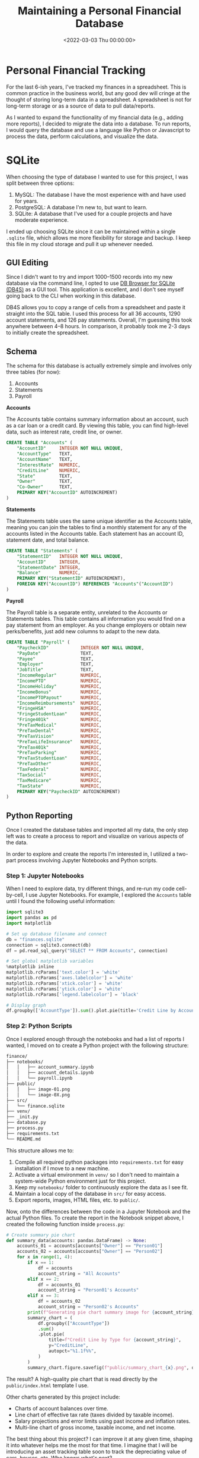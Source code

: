 #+date: <2022-03-03 Thu 00:00:00>
#+title: Maintaining a Personal Financial Database
#+description: 
#+slug: financial-database

* Personal Financial Tracking
:PROPERTIES:
:CUSTOM_ID: personal-financial-tracking
:END:
For the last 6-ish years, I've tracked my finances in a spreadsheet.
This is common practice in the business world, but any good dev will
cringe at the thought of storing long-term data in a spreadsheet. A
spreadsheet is not for long-term storage or as a source of data to pull
data/reports.

As I wanted to expand the functionality of my financial data (e.g.,
adding more reports), I decided to migrate the data into a database. To
run reports, I would query the database and use a language like Python
or Javascript to process the data, perform calculations, and visualize
the data.

* SQLite
:PROPERTIES:
:CUSTOM_ID: sqlite
:END:
When choosing the type of database I wanted to use for this project, I
was split between three options:

1. MySQL: The database I have the most experience with and have used for
   years.
2. PostgreSQL: A database I'm new to, but want to learn.
3. SQLite: A database that I've used for a couple projects and have
   moderate experience.

I ended up choosing SQLite since it can be maintained within a single
=.sqlite= file, which allows me more flexibility for storage and backup.
I keep this file in my cloud storage and pull it up whenever needed.

** GUI Editing
:PROPERTIES:
:CUSTOM_ID: gui-editing
:END:
Since I didn't want to try and import 1000--1500 records into my new
database via the command line, I opted to use
[[https://sqlitebrowser.org/][DB Browser for SQLite (DB4S)]] as a GUI
tool. This application is excellent, and I don't see myself going back
to the CLI when working in this database.

DB4S allows you to copy a range of cells from a spreadsheet and paste it
straight into the SQL table. I used this process for all 36 accounts,
1290 account statements, and 126 pay statements. Overall, I'm guessing
this took anywhere between 4--8 hours. In comparison, it probably took
me 2-3 days to initially create the spreadsheet.

** Schema
:PROPERTIES:
:CUSTOM_ID: schema
:END:
The schema for this database is actually extremely simple and involves
only three tables (for now):

1. Accounts
2. Statements
3. Payroll

*Accounts*

The Accounts table contains summary information about an account, such
as a car loan or a credit card. By viewing this table, you can find
high-level data, such as interest rate, credit line, or owner.

#+begin_src sql
CREATE TABLE "Accounts" (
    "AccountID"     INTEGER NOT NULL UNIQUE,
    "AccountType"   TEXT,
    "AccountName"   TEXT,
    "InterestRate"  NUMERIC,
    "CreditLine"    NUMERIC,
    "State"         TEXT,
    "Owner"         TEXT,
    "Co-Owner"      TEXT,
    PRIMARY KEY("AccountID" AUTOINCREMENT)
)
#+end_src

*Statements*

The Statements table uses the same unique identifier as the Accounts
table, meaning you can join the tables to find a monthly statement for
any of the accounts listed in the Accounts table. Each statement has an
account ID, statement date, and total balance.

#+begin_src sql
CREATE TABLE "Statements" (
    "StatementID"   INTEGER NOT NULL UNIQUE,
    "AccountID"     INTEGER,
    "StatementDate" INTEGER,
    "Balance"       NUMERIC,
    PRIMARY KEY("StatementID" AUTOINCREMENT),
    FOREIGN KEY("AccountID") REFERENCES "Accounts"("AccountID")
)
#+end_src

*Payroll*

The Payroll table is a separate entity, unrelated to the Accounts or
Statements tables. This table contains all information you would find on
a pay statement from an employer. As you change employers or obtain new
perks/benefits, just add new columns to adapt to the new data.

#+begin_src sql
CREATE TABLE "Payroll" (
    "PaycheckID"            INTEGER NOT NULL UNIQUE,
    "PayDate"               TEXT,
    "Payee"                 TEXT,
    "Employer"              TEXT,
    "JobTitle"              TEXT,
    "IncomeRegular"         NUMERIC,
    "IncomePTO"             NUMERIC,
    "IncomeHoliday"         NUMERIC,
    "IncomeBonus"           NUMERIC,
    "IncomePTOPayout"       NUMERIC,
    "IncomeReimbursements"  NUMERIC,
    "FringeHSA"             NUMERIC,
    "FringeStudentLoan"     NUMERIC,
    "Fringe401k"            NUMERIC,
    "PreTaxMedical"         NUMERIC,
    "PreTaxDental"          NUMERIC,
    "PreTaxVision"          NUMERIC,
    "PreTaxLifeInsurance"   NUMERIC,
    "PreTax401k"            NUMERIC,
    "PreTaxParking"         NUMERIC,
    "PreTaxStudentLoan"     NUMERIC,
    "PreTaxOther"           NUMERIC,
    "TaxFederal"            NUMERIC,
    "TaxSocial"             NUMERIC,
    "TaxMedicare"           NUMERIC,
    "TaxState"              NUMERIC,
    PRIMARY KEY("PaycheckID" AUTOINCREMENT)
)
#+end_src

** Python Reporting
:PROPERTIES:
:CUSTOM_ID: python-reporting
:END:
Once I created the database tables and imported all my data, the only
step left was to create a process to report and visualize on various
aspects of the data.

In order to explore and create the reports I'm interested in, I utilized
a two-part process involving Jupyter Notebooks and Python scripts.

*** Step 1: Jupyter Notebooks
:PROPERTIES:
:CUSTOM_ID: step-1-jupyter-notebooks
:END:
When I need to explore data, try different things, and re-run my code
cell-by-cell, I use Jupyter Notebooks. For example, I explored the
=Accounts= table until I found the following useful information:

#+begin_src python
import sqlite3
import pandas as pd
import matplotlib

# Set up database filename and connect
db = "finances.sqlite"
connection = sqlite3.connect(db)
df = pd.read_sql_query("SELECT ** FROM Accounts", connection)

# Set global matplotlib variables
%matplotlib inline
matplotlib.rcParams['text.color'] = 'white'
matplotlib.rcParams['axes.labelcolor'] = 'white'
matplotlib.rcParams['xtick.color'] = 'white'
matplotlib.rcParams['ytick.color'] = 'white'
matplotlib.rcParams['legend.labelcolor'] = 'black'

# Display graph
df.groupby(['AccountType']).sum().plot.pie(title='Credit Line by Account Type', y='CreditLine', figsize=(5,5), autopct='%1.1f%%')
#+end_src

*** Step 2: Python Scripts
:PROPERTIES:
:CUSTOM_ID: step-2-python-scripts
:END:
Once I explored enough through the notebooks and had a list of reports I
wanted, I moved on to create a Python project with the following
structure:

#+begin_src txt
finance/
├── notebooks/
│   │   ├── account_summary.ipynb
│   │   ├── account_details.ipynb
│   │   └── payroll.ipynb
├── public/
│   │   ├── image-01.png
│   │   └── image-0X.png
├── src/
│   └── finance.sqlite
├── venv/
├── _init.py
├── database.py
├── process.py
├── requirements.txt
└── README.md
#+end_src

This structure allows me to:

1. Compile all required python packages into =requirements.txt= for easy
   installation if I move to a new machine.
2. Activate a virtual environment in =venv/= so I don't need to maintain
   a system-wide Python environment just for this project.
3. Keep my =notebooks/= folder to continuously explore the data as I see
   fit.
4. Maintain a local copy of the database in =src/= for easy access.
5. Export reports, images, HTML files, etc. to =public/=.

Now, onto the differences between the code in a Jupyter Notebook and the
actual Python files. To create the report in the Notebook snippet above,
I created the following function inside =process.py=:

#+begin_src python
# Create summary pie chart
def summary_data(accounts: pandas.DataFrame) -> None:
    accounts_01 = accounts[accounts["Owner"] == "Person01"]
    accounts_02 = accounts[accounts["Owner"] == "Person02"]
    for x in range(1, 4):
        if x == 1:
            df = accounts
            account_string = "All Accounts"
        elif x == 2:
            df = accounts_01
            account_string = "Person01's Accounts"
        elif x == 3:
            df = accounts_02
            account_string = "Person02's Accounts"
        print(f"Generating pie chart summary image for {account_string}...")
        summary_chart = (
            df.groupby(["AccountType"])
            .sum()
            .plot.pie(
                title=f"Credit Line by Type for {account_string}",
                y="CreditLine",
                autopct="%1.1f%%",
            )
        )
        summary_chart.figure.savefig(f"public/summary_chart_{x}.png", dpi=1200)
#+end_src

The result? A high-quality pie chart that is read directly by the
=public/index.html= template I use.

Other charts generated by this project include:

- Charts of account balances over time.
- Line chart of effective tax rate (taxes divided by taxable income).
- Salary projections and error limits using past income and inflation
  rates.
- Multi-line chart of gross income, taxable income, and net income.

The best thing about this project? I can improve it at any given time,
shaping it into whatever helps me the most for that time. I imagine that
I will be introducing an asset tracking table soon to track the
depreciating value of cars, houses, etc. Who knows what's next?
